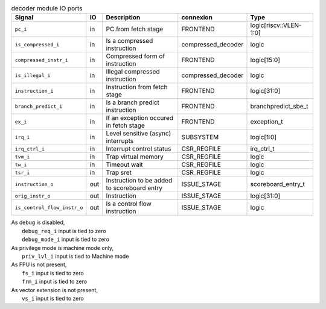 ..
   Copyright 2024 Thales DIS France SAS
   Licensed under the Solderpad Hardware License, Version 2.1 (the "License");
   you may not use this file except in compliance with the License.
   SPDX-License-Identifier: Apache-2.0 WITH SHL-2.1
   You may obtain a copy of the License at https://solderpad.org/licenses/

   Original Author: Jean-Roch COULON - Thales

.. _CVA6_decoder_ports:

.. list-table:: decoder module IO ports
   :header-rows: 1

   * - Signal
     - IO
     - Description
     - connexion
     - Type

   * - ``pc_i``
     - in
     - PC from fetch stage
     - FRONTEND
     - logic[riscv::VLEN-1:0]

   * - ``is_compressed_i``
     - in
     - Is a compressed instruction
     - compressed_decoder
     - logic

   * - ``compressed_instr_i``
     - in
     - Compressed form of instruction
     - FRONTEND
     - logic[15:0]

   * - ``is_illegal_i``
     - in
     - Illegal compressed instruction
     - compressed_decoder
     - logic

   * - ``instruction_i``
     - in
     - Instruction from fetch stage
     - FRONTEND
     - logic[31:0]

   * - ``branch_predict_i``
     - in
     - Is a branch predict instruction
     - FRONTEND
     - branchpredict_sbe_t

   * - ``ex_i``
     - in
     - If an exception occured in fetch stage
     - FRONTEND
     - exception_t

   * - ``irq_i``
     - in
     - Level sensitive (async) interrupts
     - SUBSYSTEM
     - logic[1:0]

   * - ``irq_ctrl_i``
     - in
     - Interrupt control status
     - CSR_REGFILE
     - irq_ctrl_t

   * - ``tvm_i``
     - in
     - Trap virtual memory
     - CSR_REGFILE
     - logic

   * - ``tw_i``
     - in
     - Timeout wait
     - CSR_REGFILE
     - logic

   * - ``tsr_i``
     - in
     - Trap sret
     - CSR_REGFILE
     - logic

   * - ``instruction_o``
     - out
     - Instruction to be added to scoreboard entry
     - ISSUE_STAGE
     - scoreboard_entry_t

   * - ``orig_instr_o``
     - out
     - Instruction
     - ISSUE_STAGE
     - logic[31:0]

   * - ``is_control_flow_instr_o``
     - out
     - Is a control flow instruction
     - ISSUE_STAGE
     - logic

| As debug is disabled,
|   ``debug_req_i`` input is tied to zero
|   ``debug_mode_i`` input is tied to zero
| As privilege mode is machine mode only,
|   ``priv_lvl_i`` input is tied to Machine mode
| As FPU is not present,
|   ``fs_i`` input is tied to zero
|   ``frm_i`` input is tied to zero
| As vector extension is not present,
|   ``vs_i`` input is tied to zero
